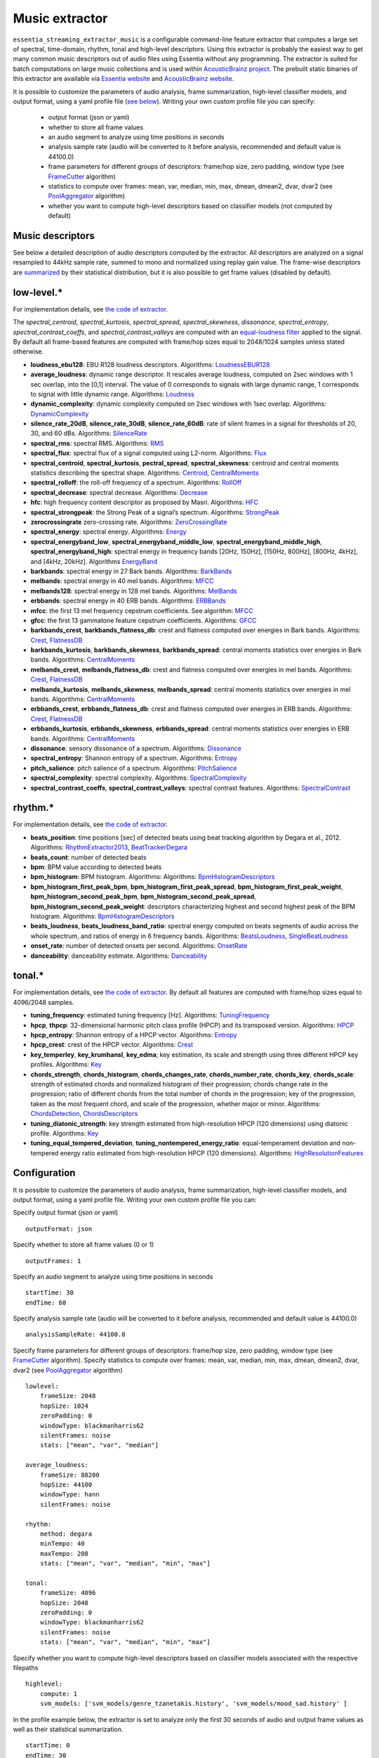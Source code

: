 Music extractor
===============

``essentia_streaming_extractor_music`` is a configurable command-line feature extractor that computes a large set of spectral, time-domain, rhythm, tonal and high-level descriptors. Using this extractor is probably the easiest way to get many common music descriptors out of audio files using Essentia without any programming. The extractor is suited for batch computations on large music collections and is used within `AcousticBrainz project <http://acousticbrainz.org/>`_. The prebuilt static binaries of this extractor are available via `Essentia website <http://essentia.upf.edu/documentation/extractors/>`_ and `AcousticBrainz website <http://acousticbrainz.org/download>`_.

It is possible to customize the parameters of audio analysis, frame summarization, high-level classifier models, and output format, using a yaml profile file (`see below <streaming_extractor_music.html#configuration>`_). Writing your own custom profile file you can specify:

 - output format (json or yaml)
 - whether to store all frame values
 - an audio segment to analyze using time positions in seconds
 - analysis sample rate (audio will be converted to it before analysis, recommended and default value is 44100.0)
 - frame parameters for different groups of descriptors: frame/hop size, zero padding, window type (see `FrameCutter <reference/streaming_FrameCutter.html>`_ algorithm)
 - statistics to compute over frames: mean, var, median, min, max, dmean, dmean2, dvar, dvar2 (see `PoolAggregator <reference/streaming_PoolAggregator.html>`_ algorithm)
 - whether you want to compute high-level descriptors based on classifier models (not computed by default)


Music descriptors
-----------------
See below a detailed description of audio descriptors computed by the extractor. All descriptors are analyzed on a signal resampled to 44kHz sample rate, summed to mono and normalized using replay gain value. The frame-wise descriptors are `summarized <reference/std_PoolAggregator.html>`_ by their statistical distribution, but it is also possible to get frame values (disabled by default).


low-level.*
-----------

For implementation details, see `the code of extractor <https://github.com/MTG/essentia/blob/master/src/essentia/utils/extractor_music/MusicLowlevelDescriptors.cpp>`__.


The *spectral_centroid*, *spectral_kurtosis*, *spectral_spread*, *spectral_skewness*, *dissonance*, *spectral_entropy*, *spectral_contrast_coeffs*, and *spectral_contrast_valleys* are computed with an `equal-loudness filter <reference/streaming_EqualLoudness.html>`_ applied to the signal. By default all frame-based features are computed with frame/hop sizes equal to 2048/1024 samples unless stated otherwise.

* **loudness_ebu128**: EBU R128 loudness descriptors. Algorithms: `LoudnessEBUR128 <reference/streaming_LoudnessEBUR128.html>`_

* **average_loudness**: dynamic range descriptor. It rescales average loudness, computed on 2sec windows with 1 sec overlap, into the [0,1] interval. The value of 0 corresponds to signals with large dynamic range, 1 corresponds to signal with little dynamic range. Algorithms: `Loudness <reference/streaming_Loudness.html>`_

* **dynamic_complexity**: dynamic complexity computed on 2sec windows with 1sec overlap. Algorithms: `DynamicComplexity <reference/streaming_DynamicComplexity.html>`_

* **silence_rate_20dB**, **silence_rate_30dB**, **silence_rate_60dB**: rate of silent frames in a signal for thresholds of 20, 30, and 60 dBs. Algorithms: `SilenceRate <reference/streaming_SilenceRate.html>`_

* **spectral_rms**: spectral RMS. Algorithms: `RMS <reference/streaming_RMS.html>`_

* **spectral_flux**: spectral flux of a signal computed using L2-norm. Algorithms: `Flux <reference/streaming_Flux.html>`_

* **spectral_centroid**, **spectral_kurtosis**, **pectral_spread**, **spectral_skewness**: centroid and central moments statistics describing the spectral shape. Algorithms: `Centroid <reference/streaming_Centroid.html>`_, `CentralMoments <reference/streaming_CentralMoments.html>`_

* **spectral_rolloff**: the roll-off frequency of a spectrum. Algorithms: `RollOff <reference/streaming_RollOff.html>`_

* **spectral_decrease**: spectral decrease. Algorithms: `Decrease <reference/streaming_Decrease.html>`_

* **hfc**: high frequency content descriptor as proposed by Masri. Algorithms: `HFC <reference/streaming_HFC.html>`_

* **spectral_strongpeak**: the Strong Peak of a signal’s spectrum. Algorithms: `StrongPeak <reference/streaming_StrongPeak.html>`_

* **zerocrossingrate** zero-crossing rate. Algorithms: `ZeroCrossingRate <reference/streaming_ZeroCrossingRate.html>`_

* **spectral_energy**: spectral energy. Algorithms: `Energy <reference/streaming_Energy.html>`_

* **spectral_energyband_low**, **spectral_energyband_middle_low**, **spectral_energyband_middle_high**, **spectral_energyband_high**: spectral energy in frequency bands [20Hz, 150Hz], [150Hz, 800Hz],  [800Hz, 4kHz], and [4kHz, 20kHz]. Algorithms `EnergyBand <reference/streaming_EnergyBand.html>`_

* **barkbands**: spectral energy in 27 Bark bands. Algorithms: `BarkBands <reference/streaming_BarkBands.html>`_

* **melbands**: spectral energy in 40 mel bands. Algorithms: `MFCC <reference/streaming_MFCC.html>`_

* **melbands128**: spectral energy in 128 mel bands. Algorithms: `MelBands <reference/streaming_MelBands.html>`_

* **erbbands**: spectral energy in 40 ERB bands. Algorithms: `ERBBands <reference/streaming_ERBBands.html>`_

* **mfcc**: the first 13 mel frequency cepstrum coefficients. See algorithm: `MFCC <reference/streaming_MFCC.html>`_

* **gfcc**: the first 13 gammatone feature cepstrum coefficients. Algorithms: `GFCC <reference/streaming_GFCC.html>`_

* **barkbands_crest**, **barkbands_flatness_db**: crest and flatness computed over energies in Bark bands. Algorithms: `Crest <reference/streaming_Crest.html>`_, `FlatnessDB <reference/streaming_FlatnessDB.html>`_

* **barkbands_kurtosis**, **barkbands_skewness**, **barkbands_spread**: central moments statistics over energies in Bark bands. Algorithms: `CentralMoments <reference/streaming_CentralMoments.html>`_

* **melbands_crest**, **melbands_flatness_db**:  crest and flatness computed over energies in mel bands. Algorithms: `Crest <reference/streaming_Crest.html>`_, `FlatnessDB <reference/streaming_FlatnessDB.html>`_

* **melbands_kurtosis**, **melbands_skewness**, **melbands_spread**:  central moments statistics over energies in mel bands. Algorithms: `CentralMoments <reference/streaming_CentralMoments.html>`_

* **erbbands_crest**, **erbbands_flatness_db**: crest and flatness computed over energies in ERB bands. Algorithms: `Crest <reference/streaming_Crest.html>`_, `FlatnessDB <reference/streaming_FlatnessDB.html>`_

* **erbbands_kurtosis**, **erbbands_skewness**, **erbbands_spread**: central moments statistics over energies in ERB bands. Algorithms: `CentralMoments <reference/streaming_CentralMoments.html>`_

* **dissonance**: sensory dissonance of a spectrum. Algorithms: `Dissonance <reference/streaming_Dissonance.html>`_

* **spectral_entropy**: Shannon entropy of a spectrum. Algorithms: `Entropy <reference/streaming_Entropy.html>`_

* **pitch_salience**: pitch salience of a spectrum. Algorithms: `PitchSalience <reference/streaming_PitchSalience.html>`_

* **spectral_complexity**: spectral complexity. Algorithms: `SpectralComplexity <reference/streaming_SpectralComplexity.html>`_

* **spectral_contrast_coeffs**, **spectral_contrast_valleys**: spectral contrast features. Algorithms: `SpectralContrast <reference/streaming_SpectralContrast.html>`_


rhythm.*
-----------

For implementation details, see `the code of extractor <https://github.com/MTG/essentia/blob/master/src/essentia/utils/extractor_music/MusicRhythmDescriptors.cpp>`__.

* **beats_position**: time positions [sec] of detected beats using beat tracking algorithm by Degara et al., 2012. Algorithms: `RhythmExtractor2013 <reference/streaming_RhythmExtractor2013.html>`_, `BeatTrackerDegara <reference/streaming_BeatTrackerDegara.html>`_

* **beats_count**: number of detected beats

* **bpm**: BPM value according to detected beats

* **bpm_histogram**: BPM histogram. Algorithms: Algorithms: `BpmHistogramDescriptors <reference/streaming_BpmHistogramDescriptors.html>`_

* **bpm_histogram_first_peak_bpm**, **bpm_histogram_first_peak_spread**, **bpm_histogram_first_peak_weight**, **bpm_histogram_second_peak_bpm**, **bpm_histogram_second_peak_spread**, **bpm_histogram_second_peak_weight**: descriptors characterizing highest and second highest peak of the BPM histogram. Algorithms: `BpmHistogramDescriptors <reference/streaming_BpmHistogramDescriptors.html>`_

* **beats_loudness**, **beats_loudness_band_ratio**: spectral energy computed on beats segments of audio across the whole spectrum, and ratios of energy in 6 frequency bands. Algorithms: `BeatsLoudness <reference/streaming_BeatsLoudness.html>`_, `SingleBeatLoudness <reference/streaming_SingleBeatLoudness.html>`_

* **onset_rate**: number of detected onsets per second. Algorithms: `OnsetRate <reference/streaming_OnsetRate.html>`_

* **danceability**: danceability estimate. Algorithms: `Danceability <reference/streaming_Danceability.html>`_


tonal.*
-------

For implementation details, see `the code of extractor <https://github.com/MTG/essentia/blob/master/src/essentia/utils/extractor_music/MusicTonalDescriptors.cpp>`__. By default all features are computed with frame/hop sizes equal to 4096/2048 samples. 

* **tuning_frequency**: estimated tuning frequency [Hz]. Algorithms: `TuningFrequency <reference/streaming_TuningFrequency.html>`_

* **hpcp**, **thpcp**: 32-dimensional harmonic pitch class profile (HPCP) and its transposed version. Algorithms: `HPCP <reference/streaming_HPCP.html>`_

* **hpcp_entropy**: Shannon entropy of a HPCP vector. Algorithms: `Entropy <reference/streaming_Entropy.html>`_

* **hpcp_crest**: crest of the HPCP vector. Algorithms: `Crest <reference/streaming_Crest.html>`_

* **key_temperley**, **key_krumhansl**, **key_edma**; key estimation, its scale and strength using three different HPCP key profiles. Algorithms: `Key <reference/streaming_Key.html>`_

* **chords_strength**, **chords_histogram**, **chords_changes_rate**, **chords_number_rate**, **chords_key**, **chords_scale**: strength of estimated chords and normalized histogram of their progression; chords change rate in the progression;  ratio of different chords from the total number of chords in the progression; key of the progression, taken as the most frequent chord, and scale of the progression, whether major or minor. Algorithms: `ChordsDetection <reference/streaming_ChordsDetection.html>`_, `ChordsDescriptors <reference/streaming_ChordsDescriptors.html>`_

* **tuning_diatonic_strength**: key strength estimated from high-resolution HPCP (120 dimensions) using diatonic profile. Algorithms: `Key <reference/streaming_Key.html>`_

* **tuning_equal_tempered_deviation**, **tuning_nontempered_energy_ratio**: equal-temperament deviation and non-tempered energy ratio estimated from high-resolution HPCP (120 dimensions). Algorithms: `HighResolutionFeatures <reference/streaming_HighResolutionFeatures.html>`_


Configuration
-------------

It is possible to customize the parameters of audio analysis, frame summarization, high-level classifier models, and output format, using a yaml profile file. Writing your own custom profile file you can:

Specify output format (json or yaml) ::

  outputFormat: json

Specify whether to store all frame values (0 or 1) ::

  outputFrames: 1

Specify an audio segment to analyze using time positions in seconds ::
  
  startTime: 30
  endTime: 60

Specify analysis sample rate (audio will be converted to it before analysis, recommended and default value is 44100.0) ::

  analysisSampleRate: 44100.0

Specify frame parameters for different groups of descriptors: frame/hop size, zero padding, window type (see `FrameCutter <reference/streaming_FrameCutter.html>`_ algorithm). Specify statistics to compute over frames: mean, var, median, min, max, dmean, dmean2, dvar, dvar2 (see `PoolAggregator <reference/streaming_PoolAggregator.html>`_ algorithm) ::

  lowlevel:
      frameSize: 2048
      hopSize: 1024
      zeroPadding: 0
      windowType: blackmanharris62
      silentFrames: noise
      stats: ["mean", "var", "median"]
  
  average_loudness:
      frameSize: 88200
      hopSize: 44100
      windowType: hann
      silentFrames: noise

  rhythm:
      method: degara
      minTempo: 40
      maxTempo: 208
      stats: ["mean", "var", "median", "min", "max"]

  tonal:  
      frameSize: 4096
      hopSize: 2048
      zeroPadding: 0
      windowType: blackmanharris62
      silentFrames: noise
      stats: ["mean", "var", "median", "min", "max"]

Specify whether you want to compute high-level descriptors based on classifier models associated with the respective filepaths ::

  highlevel:
      compute: 1
      svm_models: ['svm_models/genre_tzanetakis.history', 'svm_models/mood_sad.history' ]


In the profile example below, the extractor is set to analyze only the first 30 seconds of audio and output frame values as well as their statistical summarization. ::

  startTime: 0
  endTime: 30
  outputFrames: 0
  outputFormat: json
  requireMbid: false
  indent: 4
  
  lowlevel:
      frameSize: 2048
      hopSize: 1024
      zeroPadding: 0
      windowType: blackmanharris62
      silentFrames: noise
      stats: ["mean", "var", "median", "min", "max", "dmean", "dmean2", "dvar", "dvar2"]
  
  average_loudness:
      frameSize: 88200
      hopSize: 44100

  rhythm:
      method: degara
      minTempo: 40
      maxTempo: 208
      stats: ["mean", "var", "median", "min", "max", "dmean", "dmean2", "dvar", "dvar2"]

  tonal:	
      frameSize: 4096
      hopSize: 2048
      zeroPadding: 0
      windowType: blackmanharris62
      silentFrames: noise
      stats: ["mean", "var", "median", "min", "max", "dmean", "dmean2", "dvar", "dvar2"]


High-level classifier models
----------------------------

High-level descriptors are `computed by classifier models <http://en.wikipedia.org/wiki/Statistical_classification>`_ from a lower-level representation of a music track in terms of summarized spectral, time-domain, rhythm, and tonal descriptors. Each model (a ``*.history`` file) is basically a `transformation history <reference/std_GaiaTransform.html>`_ that maps a pool (a `feature vector <http://en.wikipedia.org/wiki/Feature_vector>`_) of such lower-level descriptors produced by extractor into probability values of classes on which the model was trained. Due to algorithm improvements, different extractor versions may produce different descriptor values, uncompatible between each other. This implies that **the models you specify to use within the extractor have to be trained using the same version of the extractor to ensure consistency**. We provide such models pretrained on our ground truth music collections for each version of the music extractor via a `download page <http://essentia.upf.edu/documentation/svm_models/>`_.

Instead of computing high-level descriptors altogether with lower-level ones, it may be convenient to use ``streaming_extractor_music_svm``, a simplified extractor that computes high-level descriptors given a json/yaml file with spectral, time-domain, rhythm, and tonal descriptors required by classfier models (and produced by ``streaming_extractor_music``). High-level models are to be specified in a similar way via a profile file. ::

  highlevel:
      compute: 1
      svm_models: ['svm_models/genre_tzanetakis.history', 'svm_models/mood_sad.history']


Note, that you need to build Essentia with Gaia2 or use our static builds (soon online) in order to be able to run high-level models. Since Essentia version 2.1 high-level models are distributed apart from Essentia via a `download page <http://essentia.upf.edu/documentation/svm_models/>`_. 






.. |here| raw:: html

      <a
      href="http://htmlpreview.github.io/?https://github.com/MTG/essentia/blob/2.0.1/src/examples/svm_models/accuracies_2.0.1.html" target="_blank">here</a>
